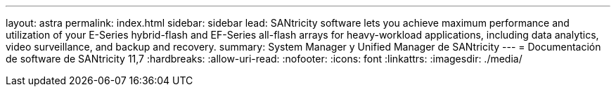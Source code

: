 ---
layout: astra 
permalink: index.html 
sidebar: sidebar 
lead: SANtricity software lets you achieve maximum performance and utilization of your E-Series hybrid-flash and EF-Series all-flash arrays for heavy-workload applications, including data analytics, video surveillance, and backup and recovery. 
summary: System Manager y Unified Manager de SANtricity 
---
= Documentación de software de SANtricity 11,7
:hardbreaks:
:allow-uri-read: 
:nofooter: 
:icons: font
:linkattrs: 
:imagesdir: ./media/


